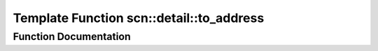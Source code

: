 .. _exhale_function_namespacescn_1_1detail_1a86e2c512ca93989ada9aedfc9b326c1e:

Template Function scn::detail::to_address
=========================================

.. did not find file this was defined in


Function Documentation
----------------------


.. doxygenfunction:: scn::detail::to_address(Ptr&&)

